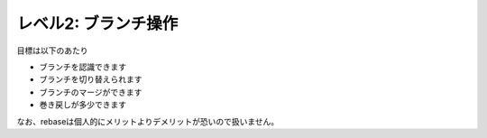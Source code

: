 .. _level2:

==================================
レベル2: ブランチ操作
==================================

目標は以下のあたり

- ブランチを認識できます
- ブランチを切り替えられます
- ブランチのマージができます
- 巻き戻しが多少できます

なお、rebaseは個人的にメリットよりデメリットが恐いので扱いません。

.. todo:: 文書作成

